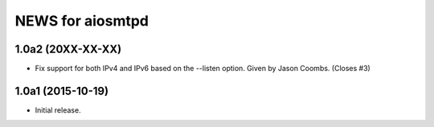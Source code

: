===================
 NEWS for aiosmtpd
===================

1.0a2 (20XX-XX-XX)
==================
* Fix support for both IPv4 and IPv6 based on the --listen option.  Given by
  Jason Coombs.  (Closes #3)

1.0a1 (2015-10-19)
==================
* Initial release.
